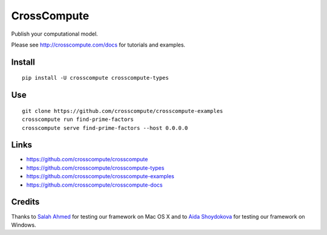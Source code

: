 CrossCompute
============
Publish your computational model.

Please see http://crosscompute.com/docs for tutorials and examples.


Install
-------
::

    pip install -U crosscompute crosscompute-types


Use
---
::

    git clone https://github.com/crosscompute/crosscompute-examples
    crosscompute run find-prime-factors
    crosscompute serve find-prime-factors --host 0.0.0.0


Links
-----
- https://github.com/crosscompute/crosscompute
- https://github.com/crosscompute/crosscompute-types
- https://github.com/crosscompute/crosscompute-examples
- https://github.com/crosscompute/crosscompute-docs


Credits
-------
Thanks to `Salah Ahmed <https://github.com/salah93>`_ for testing our framework on Mac OS X and to `Aida Shoydokova <https://github.com/AShoydokova>`_ for testing our framework on Windows.
